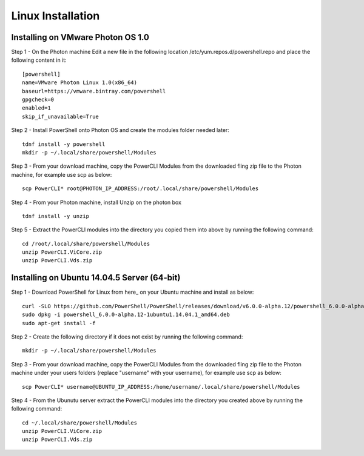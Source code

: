 Linux Installation
==================

Installing on VMware Photon OS 1.0
----------------------------------

Step 1 - On the Photon machine Edit a new file in the following location /etc/yum.repos.d/powershell.repo and place the following content in it:
::

 [powershell]
 name=VMware Photon Linux 1.0(x86_64)
 baseurl=https://vmware.bintray.com/powershell
 gpgcheck=0
 enabled=1
 skip_if_unavailable=True

Step 2 - Install PowerShell onto Photon OS and create the modules folder needed later:
::

 tdnf install -y powershell
 mkdir -p ~/.local/share/powershell/Modules

Step 3 - From your download machine, copy the PowerCLI Modules from the downloaded fling zip file to the Photon machine, for example use scp as below:
::

 scp PowerCLI* root@PHOTON_IP_ADDRESS:/root/.local/share/powershell/Modules

Step 4 - From your Photon machine, install Unzip on the photon box
::

 tdnf install -y unzip

Step 5 - Extract the PowerCLI modules into the directory you copied them into above by running the following command:
::

 cd /root/.local/share/powershell/Modules
 unzip PowerCLI.ViCore.zip
 unzip PowerCLI.Vds.zip

Installing on Ubuntu 14.04.5 Server (64-bit)
--------------------------------------------
Step 1 - Download PowerShell for Linux from here_ on your Ubuntu machine and install as below:
::

 curl -SLO https://github.com/PowerShell/PowerShell/releases/download/v6.0.0-alpha.12/powershell_6.0.0-alpha.12-1ubuntu1.14.04.1_amd64.deb
 sudo dpkg -i powershell_6.0.0-alpha.12-1ubuntu1.14.04.1_amd64.deb
 sudo apt-get install -f

Step 2 - Create the following directory if it does not exist by running the following command:
::
 
 mkdir -p ~/.local/share/powershell/Modules

Step 3 - From your download machine, copy the PowerCLI Modules from the downloaded fling zip file to the Photon machine under your users folders (replace "username" with your username), for example use scp as below:
::

 scp PowerCLI* username@UBUNTU_IP_ADDRESS:/home/username/.local/share/powershell/Modules

Step 4 - From the Ubunutu server extract the PowerCLI modules into the directory you created above by running the following command:
::

 cd ~/.local/share/powershell/Modules
 unzip PowerCLI.ViCore.zip
 unzip PowerCLI.Vds.zip

